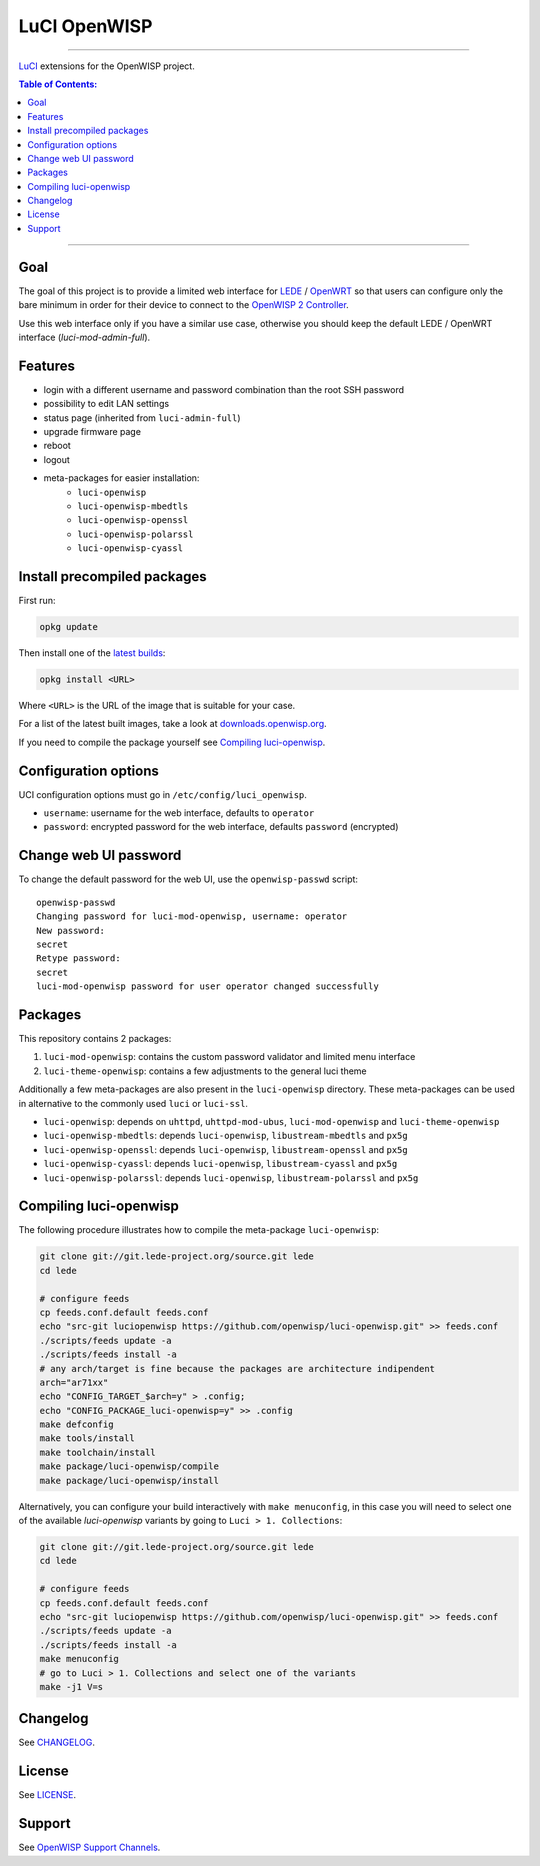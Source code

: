 =============
LuCI OpenWISP
=============

.. image:: https://ci.publicwifi.it/buildStatus/icon?job=luci-openwisp
   :target: #

.. image:: http://img.shields.io/github/release/openwisp/luci-openwisp.svg
   :target: https://github.com/openwisp/luci-openwisp/releases

------------

`LuCI <https://github.com/openwrt/luci>`_ extensions for the OpenWISP project.

.. image:: https://raw.githubusercontent.com/openwisp/luci-openwisp/master/status-page-screenshot.png

.. contents:: **Table of Contents**:
 :backlinks: none
 :depth: 3

------------

Goal
----

The goal of this project is to provide a limited web interface for
`LEDE <https://lede-project.org/>`_ / `OpenWRT <https://openwrt.org/>`_ so
that users can configure only the bare minimum in order for their device to connect
to the `OpenWISP 2 Controller <https://github.com/openwisp/ansible-openwisp2>`_.

Use this web interface only if you have a similar use case, otherwise you should keep the
default LEDE / OpenWRT interface (*luci-mod-admin-full*).

Features
--------

- login with a different username and password combination than the root SSH password
- possibility to edit LAN settings
- status page (inherited from ``luci-admin-full``)
- upgrade firmware page
- reboot
- logout
- meta-packages for easier installation:
    - ``luci-openwisp``
    - ``luci-openwisp-mbedtls``
    - ``luci-openwisp-openssl``
    - ``luci-openwisp-polarssl``
    - ``luci-openwisp-cyassl``

Install precompiled packages
----------------------------

First run:

.. code-block:: shell

    opkg update

Then install one of the `latest builds <http://downloads.openwisp.org/luci-openwisp/>`_:

.. code-block:: shell

    opkg install <URL>

Where ``<URL>`` is the URL of the image that is suitable for your case.

For a list of the latest built images, take a look at `downloads.openwisp.org
<http://downloads.openwisp.org/luci-openwisp/>`_.

If you need to compile the package yourself see `Compiling luci-openwisp`_.

Configuration options
---------------------

UCI configuration options must go in ``/etc/config/luci_openwisp``.

- ``username``: username for the web interface, defaults to ``operator``
- ``password``: encrypted password for the web interface, defaults ``password`` (encrypted)

Change web UI password
----------------------

To change the default password for the web UI, use the ``openwisp-passwd`` script::

    openwisp-passwd
    Changing password for luci-mod-openwisp, username: operator
    New password:
    secret
    Retype password:
    secret
    luci-mod-openwisp password for user operator changed successfully

Packages
--------

This repository contains 2 packages:

1. ``luci-mod-openwisp``: contains the custom password validator and limited menu interface
2. ``luci-theme-openwisp``: contains a few adjustments to the general luci theme

Additionally a few meta-packages are also present in the ``luci-openwisp`` directory. These meta-packages
can be used in alternative to the commonly used ``luci`` or ``luci-ssl``.

- ``luci-openwisp``: depends on ``uhttpd``, ``uhttpd-mod-ubus``, ``luci-mod-openwisp`` and ``luci-theme-openwisp``
- ``luci-openwisp-mbedtls``: depends ``luci-openwisp``, ``libustream-mbedtls`` and ``px5g``
- ``luci-openwisp-openssl``: depends ``luci-openwisp``, ``libustream-openssl`` and ``px5g``
- ``luci-openwisp-cyassl``: depends ``luci-openwisp``, ``libustream-cyassl`` and ``px5g``
- ``luci-openwisp-polarssl``: depends ``luci-openwisp``, ``libustream-polarssl`` and ``px5g``

Compiling luci-openwisp
-----------------------

The following procedure illustrates how to compile the meta-package ``luci-openwisp``:

.. code-block:: shell

    git clone git://git.lede-project.org/source.git lede
    cd lede

    # configure feeds
    cp feeds.conf.default feeds.conf
    echo "src-git luciopenwisp https://github.com/openwisp/luci-openwisp.git" >> feeds.conf
    ./scripts/feeds update -a
    ./scripts/feeds install -a
    # any arch/target is fine because the packages are architecture indipendent
    arch="ar71xx"
    echo "CONFIG_TARGET_$arch=y" > .config;
    echo "CONFIG_PACKAGE_luci-openwisp=y" >> .config
    make defconfig
    make tools/install
    make toolchain/install
    make package/luci-openwisp/compile
    make package/luci-openwisp/install

Alternatively, you can configure your build interactively with ``make menuconfig``, in this case
you will need to select one of the available *luci-openwisp* variants by going to ``Luci > 1. Collections``:

.. code-block:: shell

    git clone git://git.lede-project.org/source.git lede
    cd lede

    # configure feeds
    cp feeds.conf.default feeds.conf
    echo "src-git luciopenwisp https://github.com/openwisp/luci-openwisp.git" >> feeds.conf
    ./scripts/feeds update -a
    ./scripts/feeds install -a
    make menuconfig
    # go to Luci > 1. Collections and select one of the variants
    make -j1 V=s

Changelog
---------

See `CHANGELOG <https://github.com/openwisp/luci-openwisp/blob/master/CHANGELOG.rst>`_.

License
-------

See `LICENSE <https://github.com/openwisp/luci-openwisp/blob/master/LICENSE>`_.

Support
-------

See `OpenWISP Support Channels <http://openwisp.org/support.html>`_.
